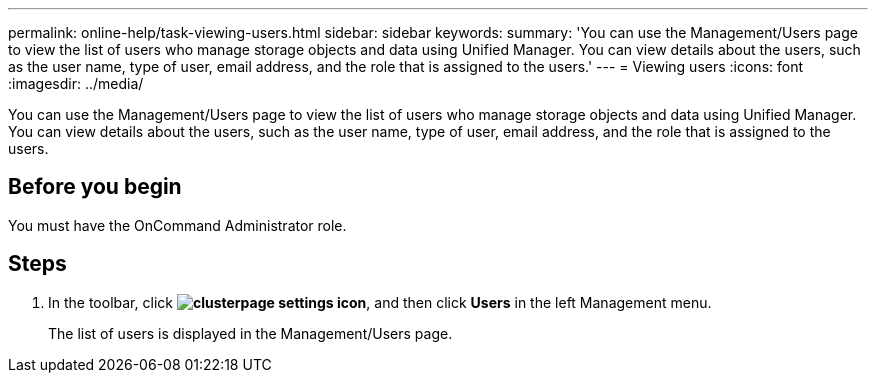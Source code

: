 ---
permalink: online-help/task-viewing-users.html
sidebar: sidebar
keywords: 
summary: 'You can use the Management/Users page to view the list of users who manage storage objects and data using Unified Manager. You can view details about the users, such as the user name, type of user, email address, and the role that is assigned to the users.'
---
= Viewing users
:icons: font
:imagesdir: ../media/

[.lead]
You can use the Management/Users page to view the list of users who manage storage objects and data using Unified Manager. You can view details about the users, such as the user name, type of user, email address, and the role that is assigned to the users.

== Before you begin

You must have the OnCommand Administrator role.

== Steps

. In the toolbar, click *image:../media/clusterpage-settings-icon.gif[]*, and then click *Users* in the left Management menu.
+
The list of users is displayed in the Management/Users page.
